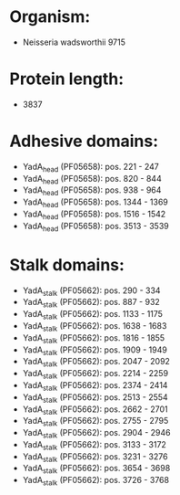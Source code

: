 * Organism:
- Neisseria wadsworthii 9715
* Protein length:
- 3837
* Adhesive domains:
- YadA_head (PF05658): pos. 221 - 247
- YadA_head (PF05658): pos. 820 - 844
- YadA_head (PF05658): pos. 938 - 964
- YadA_head (PF05658): pos. 1344 - 1369
- YadA_head (PF05658): pos. 1516 - 1542
- YadA_head (PF05658): pos. 3513 - 3539
* Stalk domains:
- YadA_stalk (PF05662): pos. 290 - 334
- YadA_stalk (PF05662): pos. 887 - 932
- YadA_stalk (PF05662): pos. 1133 - 1175
- YadA_stalk (PF05662): pos. 1638 - 1683
- YadA_stalk (PF05662): pos. 1816 - 1855
- YadA_stalk (PF05662): pos. 1909 - 1949
- YadA_stalk (PF05662): pos. 2047 - 2092
- YadA_stalk (PF05662): pos. 2214 - 2259
- YadA_stalk (PF05662): pos. 2374 - 2414
- YadA_stalk (PF05662): pos. 2513 - 2554
- YadA_stalk (PF05662): pos. 2662 - 2701
- YadA_stalk (PF05662): pos. 2755 - 2795
- YadA_stalk (PF05662): pos. 2904 - 2946
- YadA_stalk (PF05662): pos. 3133 - 3172
- YadA_stalk (PF05662): pos. 3231 - 3276
- YadA_stalk (PF05662): pos. 3654 - 3698
- YadA_stalk (PF05662): pos. 3726 - 3768

